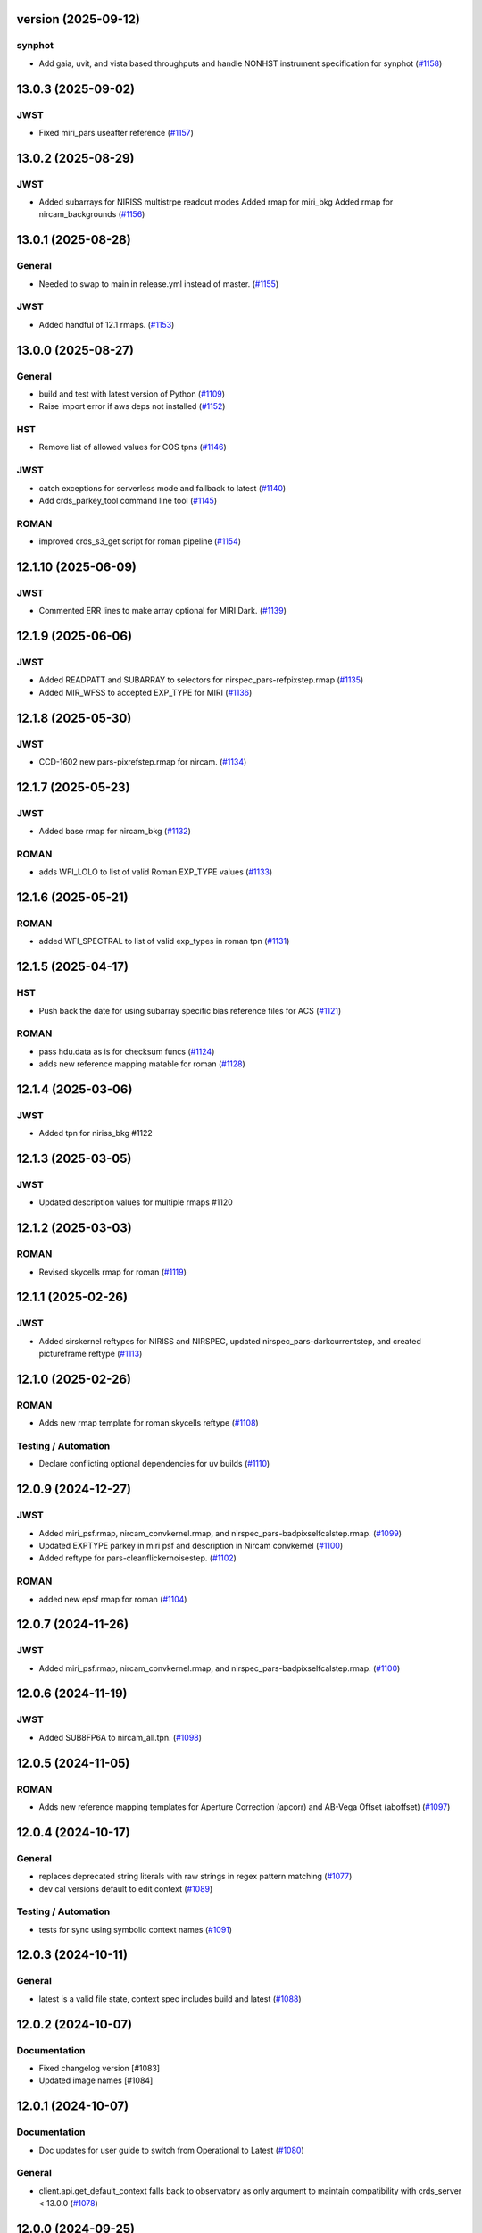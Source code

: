 version (2025-09-12)
====================

synphot
-------

- Add gaia, uvit, and vista based throughputs and handle NONHST instrument
  specification for synphot (`#1158
  <https://github.com/spacetelescope/crds/issues/1158>`_)


13.0.3 (2025-09-02)
===================

JWST
----

- Fixed miri_pars useafter reference (`#1157
  <https://github.com/spacetelescope/crds/issues/1157>`_)


13.0.2 (2025-08-29)
===================

JWST
----

- Added subarrays for NIRISS multistrpe readout modes
  Added rmap for miri_bkg
  Added rmap for nircam_backgrounds (`#1156
  <https://github.com/spacetelescope/crds/issues/1156>`_)


13.0.1 (2025-08-28)
===================

General
-------

- Needed to swap to main in release.yml instead of master. (`#1155
  <https://github.com/spacetelescope/crds/issues/1155>`_)


JWST
----

- Added handful of 12.1 rmaps. (`#1153
  <https://github.com/spacetelescope/crds/issues/1153>`_)


13.0.0 (2025-08-27)
===================

General
-------

- build and test with latest version of Python (`#1109
  <https://github.com/spacetelescope/crds/issues/1109>`_)
- Raise import error if aws deps not installed (`#1152
  <https://github.com/spacetelescope/crds/issues/1152>`_)


HST
---

- Remove list of allowed values for COS tpns (`#1146
  <https://github.com/spacetelescope/crds/issues/1146>`_)


JWST
----

- catch exceptions for serverless mode and fallback to latest (`#1140
  <https://github.com/spacetelescope/crds/issues/1140>`_)
- Add crds_parkey_tool command line tool (`#1145
  <https://github.com/spacetelescope/crds/issues/1145>`_)


ROMAN
-----

- improved crds_s3_get script for roman pipeline (`#1154
  <https://github.com/spacetelescope/crds/issues/1154>`_)


12.1.10 (2025-06-09)
====================

JWST
----

- Commented ERR lines to make array optional for MIRI Dark. (`#1139
  <https://github.com/spacetelescope/crds/issues/1139>`_)


12.1.9 (2025-06-06)
===================

JWST
----

- Added READPATT and SUBARRAY to selectors for nirspec_pars-refpixstep.rmap
  (`#1135 <https://github.com/spacetelescope/crds/issues/1135>`_)
- Added MIR_WFSS to accepted EXP_TYPE for MIRI (`#1136
  <https://github.com/spacetelescope/crds/issues/1136>`_)


12.1.8 (2025-05-30)
===================

JWST
----

- CCD-1602 new pars-pixrefstep.rmap for nircam. (`#1134
  <https://github.com/spacetelescope/crds/issues/1134>`_)


12.1.7 (2025-05-23)
===================

JWST
----

- Added base rmap for nircam_bkg (`#1132
  <https://github.com/spacetelescope/crds/issues/1132>`_)


ROMAN
-----

- adds WFI_LOLO to list of valid Roman EXP_TYPE values (`#1133
  <https://github.com/spacetelescope/crds/issues/1133>`_)


12.1.6 (2025-05-21)
===================

ROMAN
-----

- added WFI_SPECTRAL to list of valid exp_types in roman tpn (`#1131
  <https://github.com/spacetelescope/crds/issues/1131>`_)


12.1.5 (2025-04-17)
===================

HST
---

- Push back the date for using subarray specific bias reference files for ACS
  (`#1121 <https://github.com/spacetelescope/crds/issues/1121>`_)


ROMAN
-----

- pass hdu.data as is for checksum funcs (`#1124
  <https://github.com/spacetelescope/crds/issues/1124>`_)
- adds new reference mapping matable for roman (`#1128
  <https://github.com/spacetelescope/crds/issues/1128>`_)


12.1.4 (2025-03-06)
===================

JWST
----

- Added tpn for niriss_bkg #1122

12.1.3 (2025-03-05)
===================

JWST
----

- Updated description values for multiple rmaps #1120


12.1.2 (2025-03-03)
===================

ROMAN
-----

- Revised skycells rmap for roman (`#1119
  <https://github.com/spacetelescope/crds/issues/1119>`_)


12.1.1 (2025-02-26)
===================

JWST
-----

- Added sirskernel reftypes for NIRISS and NIRSPEC, updated
  nirspec_pars-darkcurrentstep, and created pictureframe reftype (`#1113
  <https://github.com/spacetelescope/crds/issues/1113>`_)


12.1.0 (2025-02-26)
===================

ROMAN
-----

- Adds new rmap template for roman skycells reftype (`#1108
  <https://github.com/spacetelescope/crds/issues/1108>`_)


Testing / Automation
--------------------

- Declare conflicting optional dependencies for uv builds (`#1110
  <https://github.com/spacetelescope/crds/issues/1110>`_)


12.0.9 (2024-12-27)
===================

JWST
----

- Added miri_psf.rmap, nircam_convkernel.rmap, and
  nirspec_pars-badpixselfcalstep.rmap. (`#1099
  <https://github.com/spacetelescope/crds/issues/1099>`_)
- Updated EXPTYPE parkey in miri psf and description in Nircam convkernel
  (`#1100 <https://github.com/spacetelescope/crds/issues/1100>`_)
- Added reftype for pars-cleanflickernoisestep. (`#1102
  <https://github.com/spacetelescope/crds/issues/1102>`_)


ROMAN
-----

- added new epsf rmap for roman (`#1104
  <https://github.com/spacetelescope/crds/issues/1104>`_)


12.0.7 (2024-11-26)
============================================

JWST
----

- Added miri_psf.rmap, nircam_convkernel.rmap, and nirspec_pars-badpixselfcalstep.rmap. (`#1100
  <https://github.com/spacetelescope/crds/issues/1100>`_)

12.0.6 (2024-11-19)
============================================

JWST
----

- Added SUB8FP6A to nircam_all.tpn. (`#1098
  <https://github.com/spacetelescope/crds/issues/1098>`_)


12.0.5 (2024-11-05)
===================

ROMAN
-----

- Adds new reference mapping templates for Aperture Correction (apcorr) and
  AB-Vega Offset (aboffset) (`#1097
  <https://github.com/spacetelescope/crds/issues/1097>`_)


12.0.4 (2024-10-17)
===================

General
-------

- replaces deprecated string literals with raw strings in regex pattern
  matching (`#1077 <https://github.com/spacetelescope/crds/issues/1077>`_)
- dev cal versions default to edit context (`#1089
  <https://github.com/spacetelescope/crds/issues/1089>`_)


Testing / Automation
--------------------

- tests for sync using symbolic context names (`#1091
  <https://github.com/spacetelescope/crds/issues/1091>`_)


12.0.3 (2024-10-11)
===================

General
-------

- latest is a valid file state, context spec includes build and latest (`#1088
  <https://github.com/spacetelescope/crds/issues/1088>`_)


12.0.2 (2024-10-07)
===================

Documentation
-------------

- Fixed changelog version [#1083]

- Updated image names [#1084]


12.0.1 (2024-10-07)
===================

Documentation
-------------

- Doc updates for user guide to switch from Operational to Latest (`#1080
  <https://github.com/spacetelescope/crds/issues/1080>`_)

General
-------

- client.api.get_default_context falls back to observatory as only argument to
  maintain compatibility with crds_server < 13.0.0 (`#1078
  <https://github.com/spacetelescope/crds/issues/1078>`_)


12.0.0 (2024-09-25)
===================

Documentation
-------------

- use ``towncrier`` to handle change log entries (`#1068
  <https://github.com/spacetelescope/crds/issues/1068>`_)


General
-------

- Default context changed from "operational" to "latest". For JWST, the default context is the "build" context as determined by locally installed calibration software version. This can be overridden if CRDS_CONTEXT environment variable is explicitly set by user. [#1076]

- Setting environment variable `CRDS_CONTEXT=latest` automatically sets the effective context to the latest operational context found on the CRDS Server. [#1062]

- `client.api.get_default_context` by default returns build context for jwst, else latest. This can still be overridden by explicitly passing a value into optional arg `state`. [#1069]


11.18.4 (2024-09-10)
====================

General
-------

- Replaced deprecated SafeConfigParser with ConfigParser in crds.core.config [#1065]
- moved DMS requirement correlations with tests from ``@metrics_logger`` test decorators to ``test/dms_requirement_tests.json`` [#1064]


11.18.3 (2024-09-03)
====================

JWST
-----

- Added TPN for niriss_pastasoss.rmap. [#1063]


11.18.2 (2024-08-31)
====================

JWST
-----

- Resolves CCD-1501 by adding a new reference file niriss_pastasoss.rmap. [#1061]

Documentation
-------------

- Added info on using "--after-context" flag in the crds.sync command line help output. The web user guide (command line tools page) has been updated as well to include this information. [#1060]



11.18.1 (2024-07-26)
====================

ROMAN
-----

- Added reference_to_dataset keypairs for all roman parameter rmaps. Translate useafter to include 'ROMAN' prefix for all reference types (parameter refs included). Added jumpstep test file and new certify test (commented out until crds-cache-test is updated to include this). [#1055]

11.18.0 (2024-07-26)
====================

ROMAN
-----
- Resolves CCD-1482, github issue 1053. Running certify on a Roman reference file now checks the correct set of header keywords depending on whether the file is a parameter reference type (prefix "META") or regular reference type (prefix "ROMAN.META"). [#1054]


11.17.26 (2024-07-09)
=====================

ROMAN
-----

- Removed all redundant tpn files for roman datamodel-represented references. Certify parameter reference files [#1050]

11.17.25 (2024-06-12)
=====================

JWST
----

- Fixed some issues with rmap file parkey selections for NIRISS, NIRCAM and NIRSPEC. [#1046]


11.17.23 (2024-06-03)
=====================

JWST
----
- Added RMAPS for miri_pars-spectralleakstep and nirspec_pars-nsleanstep
- Added GRATING as selection for nirspec_dark.spec and nirspec_pars-nscleanstep.rmap [#1043]

11.17.22 (2024-05-09)
=====================

HST
---

- Added RMAP and TPN files for new COS HVDSTAB reference file [#1042]
- Fix for acs imphttab ref file submission failures [#1044]

JWST
----
- Added several RMAPS for pars-resamplestep/specstep [#1038]


11.17.21 (2024-04-30)
=====================

ROMAN
-----

- Added support for pars- reference files [#1036]

General
-------

- Use try/except for np.float128 import [#1037]


11.17.20 (2024-04-18)
=====================

ROMAN
-----
- Added `metrics_logger` decorator to Roman tests delivered with older builds [#1034]

TESTING / AUTOMATION
--------------------
- Pytest configuration changes to address ongoing test suite failures, marked individual tests with their respective observatory [#1034]


11.17.19 (2024-02-22)
=====================

JWST
----
-Added MODEL to be a PEDIGREE option for JWST. [#1032]

- Formalize the stale-by-context report tool [#1039]

11.17.18 (2024-02-21)
=====================

JWST
----
-Added new rmap for MIRI pars-emicorrstep. [#1030]

11.17.17 (2024-02-20)
=====================

JWST
----
-Added new rmap for NIRISS nrm. [#1027]
-Added new rmap for NIRSPEC drizpars. [#1028]
-Added new rmap for NIRISS pars-whitelightstep. [#1029]


11.17.16 (2024-02-05)
=====================

JWST
----
- Added new rmap for miri_pars-pixelreplacestep [#1025]

General
-------
- Fixed issue with releases and CHANGES.rst [#1026]

11.17.15 (2024-01-22)
=====================

JWST
----
- Added new rmap for miri_mask [#1020]

General
-------

- for the test caching CI workflow (``.github/workflows/cache.yml``), explicitly checkout CRDS to enable reuse in other repositories' CI [#1022]

11.17.14 (2023-12-14)
=====================

General
-------

- Remove jwst pub and add roman tvac to submission list. [#1018]
- Replaced deprecated ``ast.Str`` with ``ast.Constant`` [#1007]

HST
---

- Add n/a to components of the cos badttab reftype [#1019]

11.17.13 (2023-12-01)
====================

JWST
----
-Removed constraints in nirspec_pathloss.tpn. [#1017]

11.17.12 (2023-11-29)
====================

JWST
----
-Fixed value of suffix in rmap for miri_emicorr. [#1016]


11.17.11 (2023-11-28)
====================

JWST
----
-Fixed value of filetype in rmap for miri_emicorr. [#1015]


11.17.10 (2023-11-14)
====================

JWST
----
- Added PIXAR_SR and PIXAR_A2 to miri photom tpn. [#1013]
- Added new rmap for miri.emicorr. [#1014]


11.17.9 (2023-11-08)
====================

General
-------

- bugfix: get observatory metadata inside asdf file handler [#1012]


11.17.8 (2023-11-07)
====================

General
-------

- Update tests for expected output with asdf 3.0+ [#1004]

- Downgrade unhandled name in crds.io.naming.newer from an error to a warning [#1008]

- Add setval() and getval() methods to crds.io.asdf.AsdfFile class [#1009]


Documentation
-------------

- Added documentation on how to search for and download bestrefs by dataset ID programatically [#1001]

JWST
----
- Added Filter and Subarray to miri_pars-jumpstep.rmap [#1010]
- Added BAND to miri_gain and DETECTOR to miri_pars-detector1pipeline spec files. [#1011]


11.17.7 (2023-10-20)
====================

General
-------

- Replaced deprecated np.product with np.prod in crds.certify.validators.core [#975]

- Remove "lxml" from submission optional dependencies [#999]

Testing
-------

- Migrated test suite from nose to pytest, running CI tests for python 3.9, 3.10, 3.11 [#998]


11.17.6 (2023-09-08)
=====================

JWST
----

- Added a substitution to miri_ipc [#958]

11.17.5 (2023-09-07)
=====================

JWST
----

- Added new rmap nirspec outlier detection [#950]
- Added new rmap miri Interpixel Capacitance [#954]
- Added CHANNEL to parkeys for miri_apcorr.rmap [#955]
- Added new rmap niriss charge_migration step [#956] 

11.17.4 (2023-08-28)
=====================

JWST
----

- Added new rmap miri gain [#945]

11.17.3 (2023-08-17)
====================

ROMAN
-----

- Added metrics-logger decorators with DMS tags to appropriate Roman tests [#943]

11.17.2 (2023-06-29)
====================

HST
---

- Added WFC3 SATUFILE new reference file [#941]

11.17.1 (2023-06-20)
=====================

General
-------

- Removed python 3.8 check from ci.yml [#934]

- Removed references to ICD-47 in users guide [#936]

- translate 'ANY' as equal to '*' when selecting match rules in rmap changes. Prevents equal weight special case errors from occurring unnecessarily [#939]

-  Refactor setup_test_cache to allow for simply updating local cache [#966]

JWST
----

- Switch jwst DATAMODEL to jwst.datamodels.JwstDataModel [#938]

11.17.0 (2023-04-21)
===================

Roman
-----

- Replace W146 with F146 [#932]


11.16.22 (2023-04-11)
=====================

General
-------

- Replace ``lxml`` dependency with ``BeautifulSoup`` for submission/login html error parsing [#926]

JWST
----

- Added stale archive report core code [#928]

- Update miri pars-jumpstep parkeys [#931]

11.16.21 (2023-03-09)
=====================

Roman
-----

- Added new rmap WFI Reference Pixels [#924]

General
-------

- Replace deprecated import ``pkg_resources`` with ``packaging.requirements``. [#923]

11.16.20 (2023-01-31)
=====================

Roman
-----

- Added new rmap WFI Inverse Linearity [#920]


11.16.19 (2023-01-17)
=====================

Roman
-----

- Added new reference file type: IPC Kernel [#918]


11.16.18 (2023-01-05)
=====================

JWST
----

- add SUB400X256ALWB to the NIRCam subarray list [#915]

Roman
-----

- bugfix: getreferences uses get_locator_module to call dataset_to_ref_header [#916]

- bestrefs calls ``dataset_to_ref_header`` outside of the "fast" condition. Header translation for Roman will occur regardless of the "fast" arg (which can sometimes be determined by the logging verbosity level). [#917]


11.16.17 (2022-12-30)
=====================

Roman
-----

- Dataset to Ref header key matching where "roman" prefix is missing [#910]  

General
-------
- exclude build/ and install.log from source control [#907]

- update versions in github actions workflows [#914]

JWST
----

- Add subarray to the miri filteroffset spec [#908]

- Initial spec implementations for pars-jumpstep for miri, nircam, and nirspec [#909]

- Add new reftypes pars-residualfringestep and pars-undersamplecorrectionstep [#911]

- Add (260, 2048) as a valid size for nirspec saturation [#912]


11.16.16 (2022-11-04)
=====================

HST
---

- Affected datasets script sets BIASFILE bestref to N/A when specific conditions are met for ACS WFC datasets (CCDGAIN=0.5 or 1.4) [#906]

General
-------
- Don't issue warning in ``crds sync`` for files with status "delivered" [#903]

- Documentation minor updates: command_line_tools, programmatic_interface [#905]


11.16.15 (2022-10-20)
=====================

Roman
-----
- Automatic confirmation for roman pipeline reference file submissions [#904]

11.16.14 (2022-09-22)
=====================

General
-------
- Equal Weight Special Case log messages include filenames and useafter dates [#901]

11.16.13 (2022-09-20)
=====================

General
-------

- Updated README to reference ``stenv`` [#899]

HST
---

- Reversion: "equal weight special case" generates a warning instead of error for HST [#898]

11.16.12 (2022-09-12)
=====================

General
-------

- File submission object includes 'file_map' dictionary attribute of uploaded and renamed filenames [#897]

11.16.11 (2022-09-08)
=====================

JWST
----

- Add LAMP_MODE and LAMP_STATE to NIRSpec SFLAT spec [#896]

11.16.10 (2022-09-02)
=====================

JWST
----

- Update nirspec fflat specs [#895]

11.16.9 (2022-08-18)
====================

General
-------

- User Guide updates: mission-based tabs for code examples, Roman content added [#894]

11.16.8 (2022-08-09)
====================

Roman
-----

- Allow variation in reftype naming convention for ASDF validation checks in crds.certify [#893]


11.16.7 (2022-08-02)
====================

General
-------

- Changed "equal weight special case" warning to an error [#892]

- Revised core.utils to allow I/O to work under Windows [#891]


11.16.6 (2022-07-18)
====================

JWST
----

-  update niriss pars-jumpstep parkeys [#890]


11.16.5 (2022-06-27)
====================

General
-------

- Updated GH action release token [#889]

Roman
-----

- Useafter string reformats with space instead of "T" between date and time [#888]


11.16.4 (2022-06-22)
====================

- Update the timeout for RPC calls [#887]

11.16.3 (2022-06-15)
====================

General
-------

- Allow forward slash and equals signs in Reason for Delivery [#886]


11.16.2 (2022-06-09)
====================

Roman
-----

- added ref-rmap header translation for p_optical_element, updated tests [#885]


11.16.1 (2022-06-06)
====================

General
-------

- Hotfix for API character validation with more thorough testing added [#884]


11.16.0 (2022-05-27)
====================

General
-------

- Minor bugfix checks for invalid (special) chars in "reason for delivery" text submitted via programmatic api [#882]

JWST
----

- Update and add specs for all instruments for reftype pars-rampfitstep. [#883]

11.15.0 (2022-05-23)
====================

General
-------

- Manually added release date for previous release [#881]

JWST
----

- Added new rmap for NIRISS filteroffset [#881]

HST
---

- Add substitutions for HST ACS to support biasfile selection [#880]


11.14.0 (2022-05-05)
====================

Roman
-----
- Added top-level tag validation for roman asdf [#878]

JWST
----

- Add back pars-masterbackgroundnrsslitsstep in the jwst specs [#879]


11.13.1 (2022-04-26)
====================

Roman
-----
- move MA_TABLE_NUMBER WFI dark rmap parkey from observation to exposure [#877]


11.13.0 (2022-04-22)
====================

JWST
----

- Create new reftype mrsptcorr [#875]

- add new reftype mrsxartcorr [#874]

- Update miri pars-spec2pipeline for exp_type addition to parkeys [#873]

- Add spec for new pars-wfsscontamstep [#872]

- Update parkeys for NIRSpec/NIRISS pars-spec2pipeline [#871]

- Rename MasterBackgroundNrsSlitsStep pars files to MasterBackgroundMosStep [#870]

Roman
-----

- update parkeys for WFI dark references [#868]
- useafter based on exposure.start_time instead of observation.date, observation.time [#876]

11.12.1 (2022-04-14)
====================

General
-------

- Implement timeout on CRDS Server network requests [#869]

11.12.0 (2022-03-31)
====================

Roman
-----

- added: distortion rmap + tpn [#867]


11.11.0 (unreleased)
====================

JWST
----

- update parkeys for NIRSpec apcorr and extract1d references [#866]

11.10.1 (2022-03-26)
====================

Infrastructure
--------------

- Fix bug in script where bash syntax was used with /bin/sh. [#865]


11.10.0 (2022-03-25)
====================

HST
---

- Add V3 of ACS precondition header hook. [#864]

11.9.0 (2022-02-23)
===================

Roman
-----

- corrected area rmap to match updates to schema [#863]

HST
---

- Add LITREF check to tpns for synphot component files. [#862]

11.8.0 (2022-02-15)
===================

Roman
-----

- New PixelArea RefType + PyTests. [#861]

11.7.0 (2022-02-09)
===================

Roman
-----

- New Photom RefType + PyTests. [#860]

11.6.1 (2022-02-07)
===================

JWST
----

- Add pub to the possible submission groups. [#859]

11.6.0 (2022-01-13)
===================

JWST
----

- Update submission urls to include jwst-crds-pub [#856]

- Fix syntax in all_tpn affecting readpatt verification [#857]

Infrastructure
--------------

-  Update minimum python to 3.8 [#858]

11.5.2 (2021-12-10)
===================

Roman
-----

- Trim translations to be specific to roman [#854]

11.5.1 (Unreleased)
===================

JWST
----

- Update miri pathloss spec [#855]

Infrastructure
--------------

- Update documentation for the Submission API [#853]

11.5.0 (2021-10-28)
===================

JWST
----

- Add new reftype fringefreq [#846]

Roman
-----

- Added new reftype saturation            [#847]

- Changed dark reftype definition         [#852]

- Changed readnoise reftype definition    [#851]

11.4.3 (2021-09-30)
===================

JWST
----

- Change JWST validation errors into warnings. [#845]

11.4.2 (2021-09-20)
===================

HST
---

- Update STIS and ACS IMPHTTAB validations to permit additional
  values in the DATACOL column. [#844]

11.4.1 (2021-09-15)
===================

JWST
----

- Update JWST certifier to show all datamodels validation failures
  instead of stopping at the first. [#842]

Infrastructure
--------------

- Switch to setuptools_scm for package version management and
  deprecate ``crds.__rationale__`` variable. [#843]
